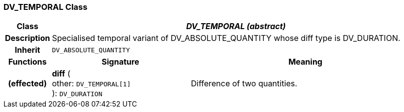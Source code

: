 === DV_TEMPORAL Class

[cols="^1,3,5"]
|===
h|*Class*
2+^h|*_DV_TEMPORAL (abstract)_*

h|*Description*
2+a|Specialised temporal variant of DV_ABSOLUTE_QUANTITY whose diff type is DV_DURATION.

h|*Inherit*
2+|`DV_ABSOLUTE_QUANTITY`

h|*Functions*
^h|*Signature*
^h|*Meaning*

h|(effected)
|*diff* ( +
other: `DV_TEMPORAL[1]` +
): `DV_DURATION`
a|Difference of two quantities.
|===
